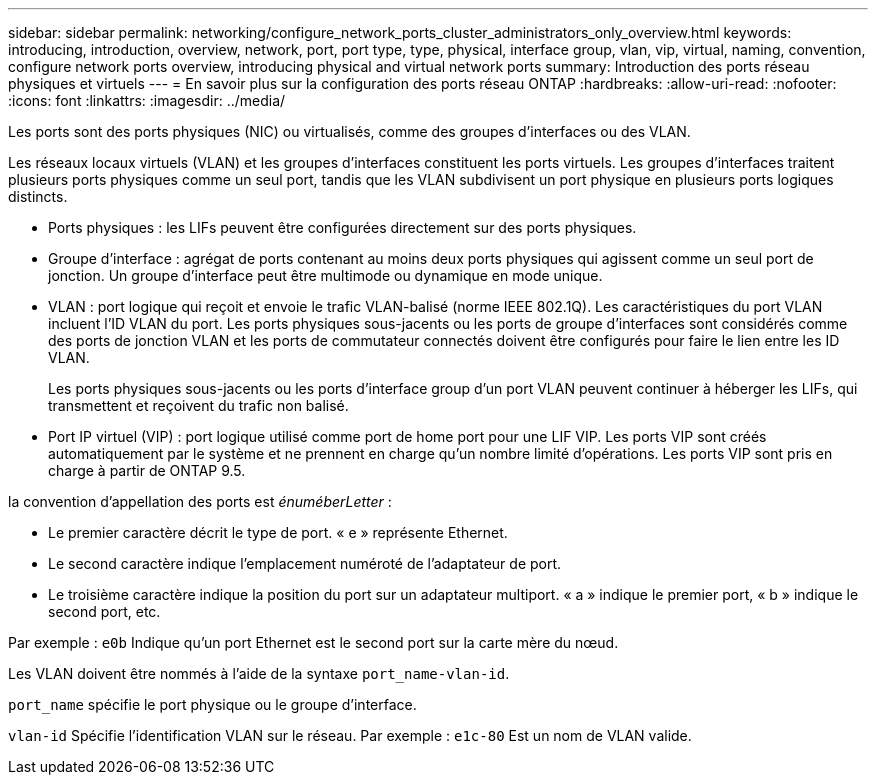 ---
sidebar: sidebar 
permalink: networking/configure_network_ports_cluster_administrators_only_overview.html 
keywords: introducing, introduction, overview, network, port, port type, type, physical, interface group, vlan, vip, virtual, naming, convention, configure network ports overview, introducing physical and virtual network ports 
summary: Introduction des ports réseau physiques et virtuels 
---
= En savoir plus sur la configuration des ports réseau ONTAP
:hardbreaks:
:allow-uri-read: 
:nofooter: 
:icons: font
:linkattrs: 
:imagesdir: ../media/


[role="lead"]
Les ports sont des ports physiques (NIC) ou virtualisés, comme des groupes d'interfaces ou des VLAN.

Les réseaux locaux virtuels (VLAN) et les groupes d'interfaces constituent les ports virtuels. Les groupes d'interfaces traitent plusieurs ports physiques comme un seul port, tandis que les VLAN subdivisent un port physique en plusieurs ports logiques distincts.

* Ports physiques : les LIFs peuvent être configurées directement sur des ports physiques.
* Groupe d'interface : agrégat de ports contenant au moins deux ports physiques qui agissent comme un seul port de jonction. Un groupe d'interface peut être multimode ou dynamique en mode unique.
* VLAN : port logique qui reçoit et envoie le trafic VLAN-balisé (norme IEEE 802.1Q). Les caractéristiques du port VLAN incluent l'ID VLAN du port. Les ports physiques sous-jacents ou les ports de groupe d'interfaces sont considérés comme des ports de jonction VLAN et les ports de commutateur connectés doivent être configurés pour faire le lien entre les ID VLAN.
+
Les ports physiques sous-jacents ou les ports d'interface group d'un port VLAN peuvent continuer à héberger les LIFs, qui transmettent et reçoivent du trafic non balisé.

* Port IP virtuel (VIP) : port logique utilisé comme port de home port pour une LIF VIP. Les ports VIP sont créés automatiquement par le système et ne prennent en charge qu'un nombre limité d'opérations. Les ports VIP sont pris en charge à partir de ONTAP 9.5.


la convention d'appellation des ports est _énuméberLetter_ :

* Le premier caractère décrit le type de port.
« e » représente Ethernet.
* Le second caractère indique l'emplacement numéroté de l'adaptateur de port.
* Le troisième caractère indique la position du port sur un adaptateur multiport.
« a » indique le premier port, « b » indique le second port, etc.


Par exemple : `e0b` Indique qu'un port Ethernet est le second port sur la carte mère du nœud.

Les VLAN doivent être nommés à l'aide de la syntaxe `port_name-vlan-id`.

`port_name` spécifie le port physique ou le groupe d'interface.

`vlan-id` Spécifie l'identification VLAN sur le réseau. Par exemple : `e1c-80` Est un nom de VLAN valide.
